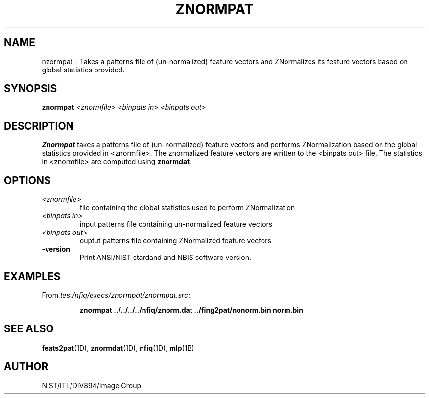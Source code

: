 .\" @(#)znormpat.1 2008/10/02 NIST
.\" I Image Group
.\" Michael Garris
.\" Elham Tabassi
.\"
.TH ZNORMPAT 1D "02 October 2008" "NIST" "NBIS Reference Manual"
.SH NAME
nzormpat \- Takes a patterns file of (un-normalized) feature vectors
and ZNormalizes its feature vectors based on global statistics provided.

.SH SYNOPSIS
.B znormpat
.I <znormfile>
.I <binpats in>
.I <binpats out>

.SH DESCRIPTION
.B Znormpat
takes a patterns file of (un-normalized) feature vectors and performs
ZNormalization based on the global statistics provided in <znormfile>.
The znormalized feature vectors are written to the <binpats out> file.
The statistics in <znormfile> are computed using \fBznormdat\fR.
.SH OPTIONS
.TP
.I <znormfile>
file containing the global statistics used to perform ZNormalization
.TP
.I <binpats in>
input patterns file containing un-normalized feature vectors
.TP
.I <binpats out>
ouptut patterns file containing ZNormalized feature vectors
.TP
\fB-version
\fRPrint ANSI/NIST stardand and NBIS software version.

.SH EXAMPLES
From \fItest/nfiq/execs/znormpat/znormpat.src\fR:
.PP
.RS
.B znormpat ../../../../nfiq/znorm.dat ../fing2pat/nonorm.bin norm.bin
.br

.SH SEE ALSO
.BR feats2pat (1D),
.BR znormdat (1D),
.BR nfiq (1D),
.BR mlp (1B)

.SH AUTHOR
NIST/ITL/DIV894/Image Group
